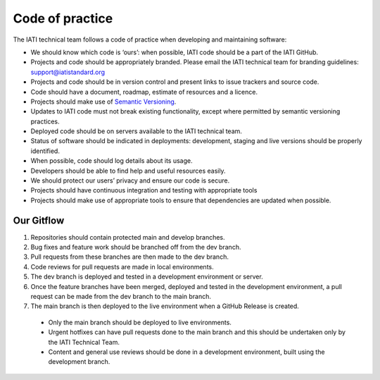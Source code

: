 Code of practice
================

The IATI technical team follows a code of practice when developing and maintaining software:

- We should know which code is ‘ours’: when possible, IATI code should be a part of the IATI GitHub.
- Projects and code should be appropriately branded. Please email the IATI technical team for branding guidelines: support@iatistandard.org
- Projects and code should be in version control and present links to issue trackers and source code.
- Code should have a document, roadmap, estimate of resources and a licence.
- Projects should make use of `Semantic Versioning <https://semver.org>`__.
- Updates to IATI code must not break existing functionality, except where permitted by semantic versioning practices.
- Deployed code should be on servers available to the IATI technical team.
- Status of software should be indicated in deployments: development, staging and live versions should be properly identified.
- When possible, code should log details about its usage.
- Developers should be able to find help and useful resources easily.
- We should protect our users’ privacy and ensure our code is secure.
- Projects should have continuous integration and testing with appropriate tools
- Projects should make use of appropriate tools to ensure that dependencies are updated when possible.

Our Gitflow
-----------

1. Repositories should contain protected main and develop branches.
2. Bug fixes and feature work should be branched off from the dev branch.
3. Pull requests from these branches are then made to the dev branch.
4. Code reviews for pull requests are made in local environments.
5. The dev branch is deployed and tested in a development environment or server.
6. Once the feature branches have been merged, deployed and tested in the development environment, a pull request can be made from the dev branch to the main branch.
7. The main branch is then deployed to the live environment when a GitHub Release is created.

  - Only the main branch should be deployed to live environments.
  - Urgent hotfixes can have pull requests done to the main branch and this should be undertaken only by the IATI Technical Team.
  - Content and general use reviews should be done in a development environment, built using the development branch.

